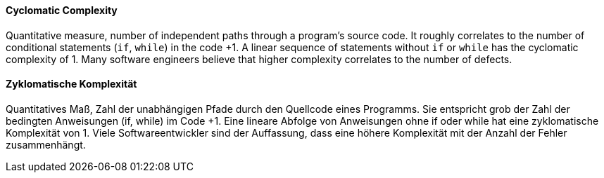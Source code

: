 [#term-cyclomatic-complexity]

// tag::EN[]
==== Cyclomatic Complexity

Quantitative measure, number of independent paths through a program's source code.
It roughly correlates to the number of conditional statements (`if`, `while`) in the code +1.
A linear sequence of statements without `if` or `while` has the cyclomatic complexity of 1.
Many software engineers believe that higher complexity correlates to the number of defects.



// end::EN[]

// tag::DE[]
==== Zyklomatische Komplexität

Quantitatives Maß, Zahl der unabhängigen Pfade durch den Quellcode
eines Programms. Sie entspricht grob der Zahl der bedingten
Anweisungen (if, while) im Code +1. Eine lineare Abfolge von
Anweisungen ohne if oder while hat eine zyklomatische Komplexität
von 1. Viele Softwareentwickler sind der Auffassung, dass eine höhere
Komplexität mit der Anzahl der Fehler zusammenhängt.





// end::DE[] 